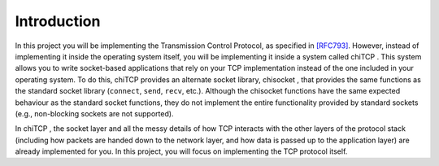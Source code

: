Introduction
============

In this project you will be implementing the Transmission Control
Protocol, as specified in
`[RFC793] <http://tools.ietf.org/html/rfc793>`__. However, instead of
implementing it inside the operating system itself, you will be
implementing it inside a system called chiTCP . This system allows you
to write socket-based applications that rely on your TCP implementation
instead of the one included in your operating system. To do this, chiTCP
provides an alternate socket library, chisocket , that provides the same
functions as the standard socket library (``connect``, ``send``,
``recv``, etc.). Although the chisocket functions have the same expected
behaviour as the standard socket functions, they do not implement the
entire functionality provided by standard sockets (e.g., non-blocking
sockets are not supported).

In chiTCP , the socket layer and all the messy details of how TCP
interacts with the other layers of the protocol stack (including how
packets are handed down to the network layer, and how data is passed up
to the application layer) are already implemented for you. In this
project, you will focus on implementing the TCP protocol itself.
